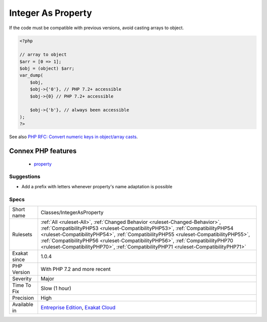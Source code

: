 .. _classes-integerasproperty:

.. _integer-as-property:

Integer As Property
+++++++++++++++++++

.. meta\:\:
	:description:
		Integer As Property: It is backward incompatible to use integers are property names.
	:twitter:card: summary_large_image
	:twitter:site: @exakat
	:twitter:title: Integer As Property
	:twitter:description: Integer As Property: It is backward incompatible to use integers are property names
	:twitter:creator: @exakat
	:twitter:image:src: https://www.exakat.io/wp-content/uploads/2020/06/logo-exakat.png
	:og:image: https://www.exakat.io/wp-content/uploads/2020/06/logo-exakat.png
	:og:title: Integer As Property
	:og:type: article
	:og:description: It is backward incompatible to use integers are property names
	:og:url: https://php-tips.readthedocs.io/en/latest/tips/Classes/IntegerAsProperty.html
	:og:locale: en
  It is backward incompatible to use integers are property names. This feature was introduced in PHP 7.2.

If the code must be compatible with previous versions, avoid casting arrays to object.

.. code-block:: php
   
   <?php
   
   // array to object
   $arr = [0 => 1];
   $obj = (object) $arr;
   var_dump(
       $obj,
       $obj->{'0'}, // PHP 7.2+ accessible
       $obj->{0} // PHP 7.2+ accessible
   
       $obj->{'b'}, // always been accessible
   );
   ?>

See also `PHP RFC: Convert numeric keys in object/array casts <https://wiki.php.net/rfc/convert_numeric_keys_in_object_array_casts>`_.

Connex PHP features
-------------------

  + `property <https://php-dictionary.readthedocs.io/en/latest/dictionary/property.ini.html>`_


Suggestions
___________

* Add a prefix with letters whenever property's name adaptation is possible




Specs
_____

+--------------+------------------------------------------------------------------------------------------------------------------------------------------------------------------------------------------------------------------------------------------------------------------------------------------------------------------------------------------------------------------------------------------------------------------------------+
| Short name   | Classes/IntegerAsProperty                                                                                                                                                                                                                                                                                                                                                                                                    |
+--------------+------------------------------------------------------------------------------------------------------------------------------------------------------------------------------------------------------------------------------------------------------------------------------------------------------------------------------------------------------------------------------------------------------------------------------+
| Rulesets     | :ref:`All <ruleset-All>`, :ref:`Changed Behavior <ruleset-Changed-Behavior>`, :ref:`CompatibilityPHP53 <ruleset-CompatibilityPHP53>`, :ref:`CompatibilityPHP54 <ruleset-CompatibilityPHP54>`, :ref:`CompatibilityPHP55 <ruleset-CompatibilityPHP55>`, :ref:`CompatibilityPHP56 <ruleset-CompatibilityPHP56>`, :ref:`CompatibilityPHP70 <ruleset-CompatibilityPHP70>`, :ref:`CompatibilityPHP71 <ruleset-CompatibilityPHP71>` |
+--------------+------------------------------------------------------------------------------------------------------------------------------------------------------------------------------------------------------------------------------------------------------------------------------------------------------------------------------------------------------------------------------------------------------------------------------+
| Exakat since | 1.0.4                                                                                                                                                                                                                                                                                                                                                                                                                        |
+--------------+------------------------------------------------------------------------------------------------------------------------------------------------------------------------------------------------------------------------------------------------------------------------------------------------------------------------------------------------------------------------------------------------------------------------------+
| PHP Version  | With PHP 7.2 and more recent                                                                                                                                                                                                                                                                                                                                                                                                 |
+--------------+------------------------------------------------------------------------------------------------------------------------------------------------------------------------------------------------------------------------------------------------------------------------------------------------------------------------------------------------------------------------------------------------------------------------------+
| Severity     | Major                                                                                                                                                                                                                                                                                                                                                                                                                        |
+--------------+------------------------------------------------------------------------------------------------------------------------------------------------------------------------------------------------------------------------------------------------------------------------------------------------------------------------------------------------------------------------------------------------------------------------------+
| Time To Fix  | Slow (1 hour)                                                                                                                                                                                                                                                                                                                                                                                                                |
+--------------+------------------------------------------------------------------------------------------------------------------------------------------------------------------------------------------------------------------------------------------------------------------------------------------------------------------------------------------------------------------------------------------------------------------------------+
| Precision    | High                                                                                                                                                                                                                                                                                                                                                                                                                         |
+--------------+------------------------------------------------------------------------------------------------------------------------------------------------------------------------------------------------------------------------------------------------------------------------------------------------------------------------------------------------------------------------------------------------------------------------------+
| Available in | `Entreprise Edition <https://www.exakat.io/entreprise-edition>`_, `Exakat Cloud <https://www.exakat.io/exakat-cloud/>`_                                                                                                                                                                                                                                                                                                      |
+--------------+------------------------------------------------------------------------------------------------------------------------------------------------------------------------------------------------------------------------------------------------------------------------------------------------------------------------------------------------------------------------------------------------------------------------------+


